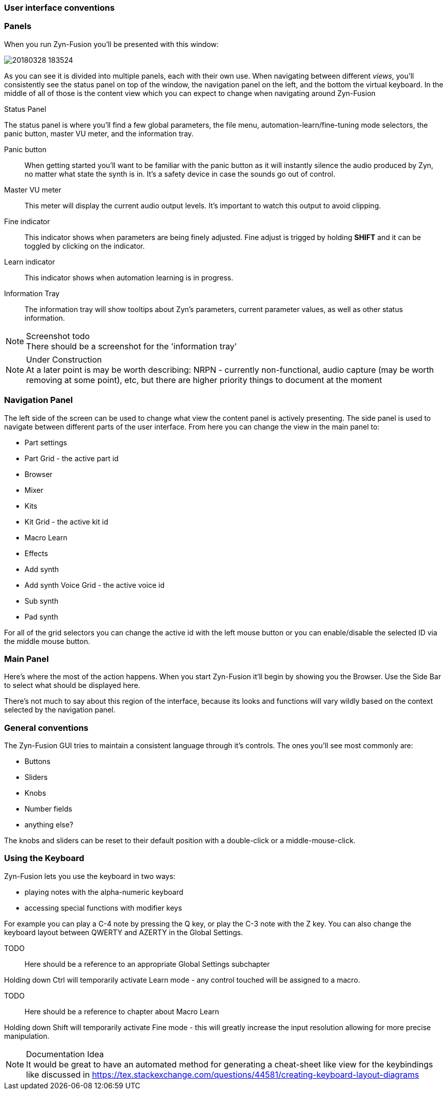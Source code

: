 === User interface conventions
=== Panels
When you run Zyn-Fusion you'll be presented with this window:

image::imgs/20180328-183524.png[]

As you can see it is divided into multiple panels, each with their own use.
When navigating between different _views_, you'll consistently see the status
panel on top of the window, the navigation panel on the left, and the bottom the
virtual keyboard.
In the middle of all of those is the content view which you can expect to change
when navigating around Zyn-Fusion

.Status Panel
The status panel is where you'll find a few global parameters, the file menu,
automation-learn/fine-tuning mode selectors, the panic button, master VU meter,
and the information tray.

Panic button:: 
    When getting started you'll want to be familiar with the panic button as
    it will instantly silence the audio produced by Zyn, no matter what state
    the synth is in. It's a safety device in case the sounds go out of control.
Master VU meter::
    This meter will display the current audio output levels.
    It's important to watch this output to avoid clipping.
Fine indicator::
    This indicator shows when parameters are being finely adjusted. Fine adjust
    is trigged by holding *SHIFT* and it can be toggled by clicking on the
    indicator.
Learn indicator::
    This indicator shows when automation learning is in progress.
Information Tray::
    The information tray will show tooltips about Zyn's parameters, current
    parameter values, as well as other status information.

.Screenshot todo
NOTE: There should be a screenshot for the 'information tray'

.Under Construction
NOTE: At a later point is may be worth describing: NRPN - currently
      non-functional, audio capture (may be worth removing at some point), etc,
      but there are higher priority things to document at the moment

////
unfa:
NOTE: Then we'll split up each into parts and describe what each part does in detail, covering every button and field.
      When a button opens a dialog of another window.
      For example clicking on the logo opens up settings - we can branch out and cover that in a different section
      if it's appropriate.
      For example a chapter about Zyn preferences and simply say "here are user preferences - more on that in chapter X"

fundamental:
Contrary to this I'd say do *not* detail everything. Detail what's important and
what can be integrated with the section's flow easily.
The overall guide should help users and not serve as a full specification
////


////
Commented out since this appears to be discussed later
=== Virtual Keyboard

* Virtual keyboard (also usable with QWERTY keyboard - that's important!)
* Virtual keyboard knobs
* MIDI CC selector

unfa Q: can we use this to with that pitch bend?
fundamental A: I don't think it's wired up that way at the moment as pitch bend
has a different parameter resolution comared to others. This can change in a
future version however

unfa Q: can we fake MIDI CC input for Macro learn?
fundamental A: If it does behave that way now, I'd think it would be wise to
make it not behave that way in the future.
////

=== Navigation Panel

The left side of the screen can be used to change what view the content panel is
actively presenting.
The side panel is used to navigate between different parts of the user
interface.
From here you can change the view in the main panel to:

* Part settings
* Part Grid - the active part id
* Browser
* Mixer
* Kits
* Kit Grid - the active kit id
* Macro Learn
* Effects
* Add synth
* Add synth Voice Grid - the active voice id
* Sub synth
* Pad synth

For all of the grid selectors you can change the active id with the left mouse
button or you can enable/disable the selected ID via the middle mouse button.

=== Main Panel

Here's where the most of the action happens.
When you start Zyn-Fusion it'll begin by showing you the Browser.
Use the Side Bar to select what should be displayed here.

There's not much to say about this region of the interface, because its
looks and functions will vary wildly based on the context selected by the
navigation panel.

=== General conventions
The Zyn-Fusion GUI tries to maintain a consistent language through it's
controls.
The ones you'll see most commonly are:

* Buttons
* Sliders
* Knobs
* Number fields
* anything else?

The knobs and sliders can be reset to their default position with a double-click or a middle-mouse-click.

=== Using the Keyboard

Zyn-Fusion lets you use the keyboard in two ways:

* playing notes with the alpha-numeric keyboard
* accessing special functions with modifier keys

For example you can play a C-4 note by pressing the Q key, or play the C-3 note with the Z key. You can also change the keyboard layout between QWERTY and AZERTY in the Global Settings.

TODO::
Here should be a reference to an appropriate Global Settings subchapter

Holding down Ctrl will temporarily activate Learn mode - any control touched will be assigned to a macro.

TODO::
Here should be a reference to chapter about Macro Learn

Holding down Shift will temporarily activate Fine mode - this will greatly increase the input resolution allowing for more precise manipulation.

.Documentation Idea
NOTE: It would be great to have an automated method for generating a cheat-sheet
like view for the keybindings like discussed in
https://tex.stackexchange.com/questions/44581/creating-keyboard-layout-diagrams
